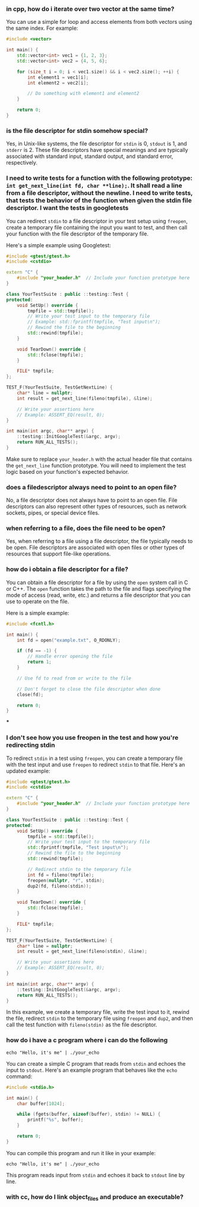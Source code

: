 :PROPERTIES:
:GPTEL_MODEL: gpt-3.5-turbo
:GPTEL_BACKEND: ChatGPT
:GPTEL_SYSTEM: You are a large language model living in Emacs and a helpful assistant. Try to avoid long answers.
:GPTEL_BOUNDS: ((377 . 822) (879 . 1123) (1439 . 2778) (2845 . 3032) (3096 . 3298) (3351 . 3975) (4063 . 5485) (5613 . 6178))
:END:

*** in cpp, how do i iterate over two vector at the same time?

You can use a simple for loop and access elements from both vectors using the same index. For example:

#+begin_src cpp
#include <vector>

int main() {
    std::vector<int> vec1 = {1, 2, 3};
    std::vector<int> vec2 = {4, 5, 6};

    for (size_t i = 0; i < vec1.size() && i < vec2.size(); ++i) {
        int element1 = vec1[i];
        int element2 = vec2[i];

        // Do something with element1 and element2
    }

    return 0;
}
#+end_src

*** is the file descriptor for stdin somehow special?

Yes, in Unix-like systems, the file descriptor for =stdin= is 0, =stdout= is 1, and =stderr= is 2. These file descriptors have special meanings and are typically associated with standard input, standard output, and standard error, respectively.

*** I need to write tests for a function with the following prototype: =int get_next_line(int fd, char **line);=. It shall read a line from a file descriptor, without the newline. I need to write tests, that tests the behavior of the function when given the stdin file descriptor. I want the tests in googletests

You can redirect =stdin= to a file descriptor in your test setup using =freopen=, create a temporary file containing the input you want to test, and then call your function with the file descriptor of the temporary file.

Here's a simple example using Googletest:

#+begin_src cpp
#include <gtest/gtest.h>
#include <cstdio>

extern "C" {
    #include "your_header.h"  // Include your function prototype here
}

class YourTestSuite : public ::testing::Test {
protected:
    void SetUp() override {
        tmpfile = std::tmpfile();
        // Write your test input to the temporary file
        // Example: std::fprintf(tmpfile, "Test input\n");
        // Rewind the file to the beginning
        std::rewind(tmpfile);
    }

    void TearDown() override {
        std::fclose(tmpfile);
    }

    FILE* tmpfile;
};

TEST_F(YourTestSuite, TestGetNextLine) {
    char* line = nullptr;
    int result = get_next_line(fileno(tmpfile), &line);

    // Write your assertions here
    // Example: ASSERT_EQ(result, 0);
}

int main(int argc, char** argv) {
    ::testing::InitGoogleTest(&argc, argv);
    return RUN_ALL_TESTS();
}
#+end_src

Make sure to replace =your_header.h= with the actual header file that contains the =get_next_line= function prototype. You will need to implement the test logic based on your function's expected behavior.

*** does a filedescriptor always need to point to an open file?

No, a file descriptor does not always have to point to an open file. File descriptors can also represent other types of resources, such as network sockets, pipes, or special device files.

*** when referring to a file, does the file need to be open?

Yes, when referring to a file using a file descriptor, the file typically needs to be open. File descriptors are associated with open files or other types of resources that support file-like operations.

*** how do i obtain a file descriptor for a file?

You can obtain a file descriptor for a file by using the =open= system call in C or C++. The =open= function takes the path to the file and flags specifying the mode of access (read, write, etc.) and returns a file descriptor that you can use to operate on the file.

Here is a simple example:

#+begin_src cpp
#include <fcntl.h>

int main() {
    int fd = open("example.txt", O_RDONLY);

    if (fd == -1) {
        // Handle error opening the file
        return 1;
    }

    // Use fd to read from or write to the file

    // Don't forget to close the file descriptor when done
    close(fd);

    return 0;
}
#+end_src

***
*** I don't see how you use freopen in the test and how you're redirecting stdin

To redirect =stdin= in a test using =freopen=, you can create a temporary file with the test input and use =freopen= to redirect =stdin= to that file. Here's an updated example:

#+begin_src cpp
#include <gtest/gtest.h>
#include <cstdio>

extern "C" {
    #include "your_header.h"  // Include your function prototype here
}

class YourTestSuite : public ::testing::Test {
protected:
    void SetUp() override {
        tmpfile = std::tmpfile();
        // Write your test input to the temporary file
        std::fprintf(tmpfile, "Test input\n");
        // Rewind the file to the beginning
        std::rewind(tmpfile);

        // Redirect stdin to the temporary file
        int fd = fileno(tmpfile);
        freopen(nullptr, "r", stdin);
        dup2(fd, fileno(stdin));
    }

    void TearDown() override {
        std::fclose(tmpfile);
    }

    FILE* tmpfile;
};

TEST_F(YourTestSuite, TestGetNextLine) {
    char* line = nullptr;
    int result = get_next_line(fileno(stdin), &line);

    // Write your assertions here
    // Example: ASSERT_EQ(result, 0);
}

int main(int argc, char** argv) {
    ::testing::InitGoogleTest(&argc, argv);
    return RUN_ALL_TESTS();
}
#+end_src

In this example, we create a temporary file, write the test input to it, rewind the file, redirect =stdin= to the temporary file using =freopen= and =dup2=, and then call the test function with =fileno(stdin)= as the file descriptor.

***  how do i have a c program where i can do the following
#+begin_src shell
echo "Hello, it's me" | ./your_echo
#+end_src


You can create a simple C program that reads from =stdin= and echoes the input to =stdout=. Here's an example program that behaves like the =echo= command:

#+begin_src c
#include <stdio.h>

int main() {
    char buffer[1024];

    while (fgets(buffer, sizeof(buffer), stdin) != NULL) {
        printf("%s", buffer);
    }

    return 0;
}
#+end_src

You can compile this program and run it like in your example:

#+begin_src shell
echo "Hello, it's me" | ./your_echo
#+end_src

This program reads input from =stdin= and echoes it back to =stdout= line by line.

*** with cc, how do I link object_files and produce an executable?
